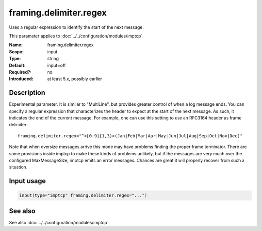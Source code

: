 .. _param-imptcp-framing-delimiter-regex:
.. _imptcp.parameter.input.framing-delimiter-regex:

framing.delimiter.regex
=======================

.. index::
   single: imptcp; framing.delimiter.regex
   single: framing.delimiter.regex

.. summary-start

Uses a regular expression to identify the start of the next message.

.. summary-end

This parameter applies to :doc:`../../configuration/modules/imptcp`.

:Name: framing.delimiter.regex
:Scope: input
:Type: string
:Default: input=off
:Required?: no
:Introduced: at least 5.x, possibly earlier

Description
-----------
Experimental parameter. It is similar to "MultiLine", but provides greater
control of when a log message ends. You can specify a regular expression that
characterizes the header to expect at the start of the next message. As such,
it indicates the end of the current message. For example, one can use this
setting to use an RFC3164 header as frame delimiter::

    framing.delimiter.regex="^<[0-9]{1,3}>(Jan|Feb|Mar|Apr|May|Jun|Jul|Aug|Sep|Oct|Nov|Dec)"

Note that when oversize messages arrive this mode may have problems finding
the proper frame terminator. There are some provisions inside imptcp to make
these kinds of problems unlikely, but if the messages are very much over the
configured MaxMessageSize, imptcp emits an error messages. Chances are great
it will properly recover from such a situation.

Input usage
-----------
.. _param-imptcp-input-framing-delimiter-regex:
.. _imptcp.parameter.input.framing-delimiter-regex-usage:

.. code-block:: rsyslog

   input(type="imptcp" framing.delimiter.regex="...")

See also
--------
See also :doc:`../../configuration/modules/imptcp`.
